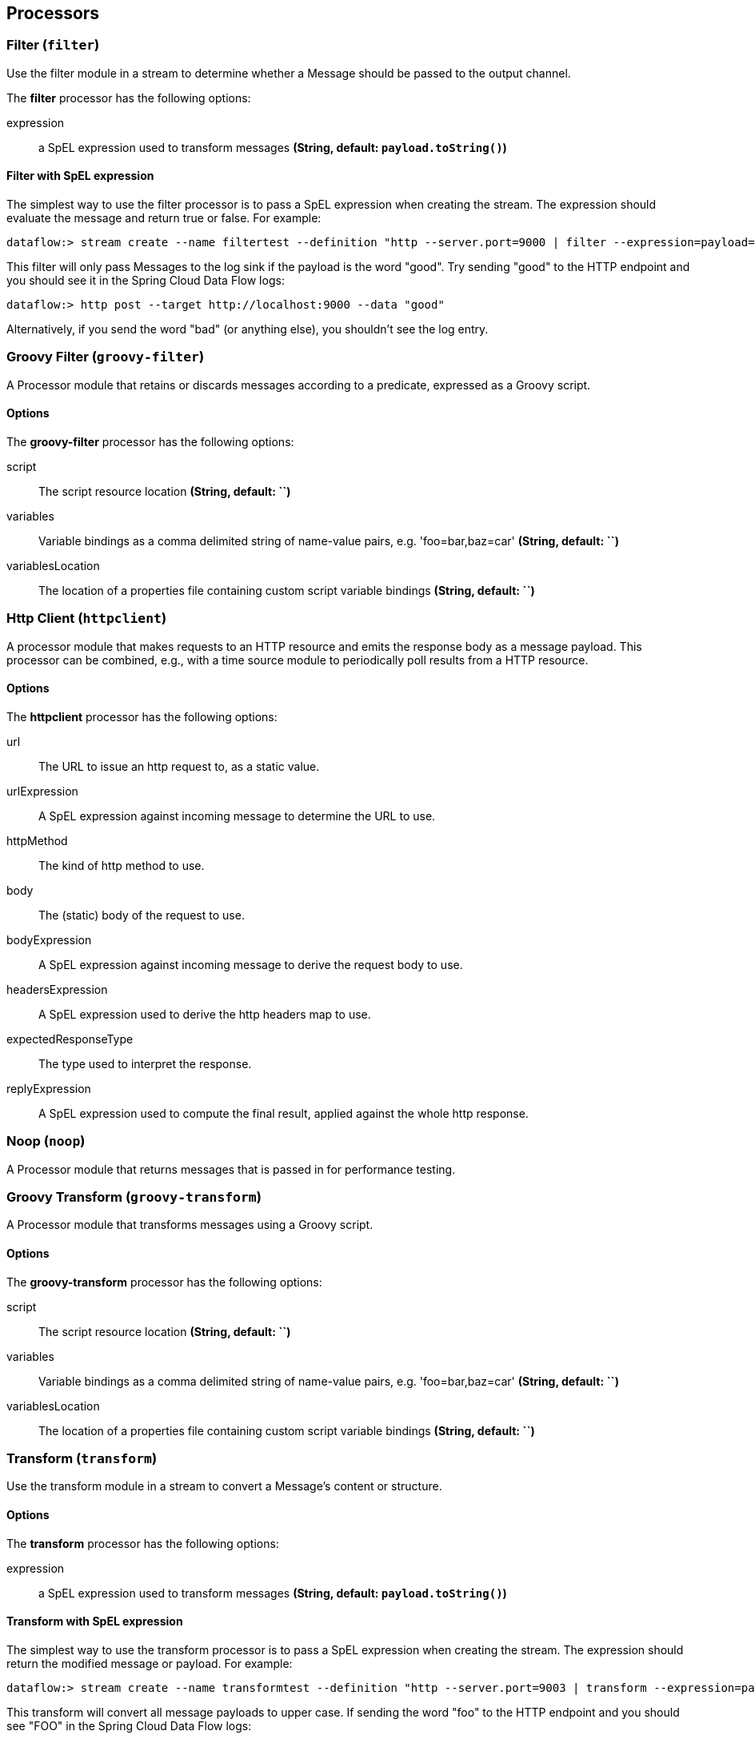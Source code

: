 [[spring-cloud-stream-modules-processors]]
== Processors

[[spring-cloud-stream-modules-filter]]
=== Filter (`filter`)
Use the filter module in a stream to determine whether a Message should be passed to the output channel.

The **$$filter$$** $$processor$$ has the following options:

$$expression$$:: $$a SpEL expression used to transform messages$$ *($$String$$, default: `payload.toString()`)*

==== Filter with SpEL expression
The simplest way to use the filter processor is to pass a SpEL expression when creating the stream. The expression should evaluate the message and return true or false.  For example:

    dataflow:> stream create --name filtertest --definition "http --server.port=9000 | filter --expression=payload=='good' | log" --deploy

This filter will only pass Messages to the log sink if the payload is the word "good". Try sending "good" to the HTTP endpoint and you should see it in the Spring Cloud Data Flow logs:

    dataflow:> http post --target http://localhost:9000 --data "good"

Alternatively, if you send the word "bad" (or anything else), you shouldn't see the log entry.


[[spring-cloud-stream-modules-groovy-filter]]
=== Groovy Filter (`groovy-filter`)

A Processor module that retains or discards messages according to a predicate, expressed as a Groovy script.

==== Options

The **$$groovy-filter$$** $$processor$$ has the following options:

$$script$$:: $$The script resource location$$ *($$String$$, default: ``)*
$$variables$$:: $$Variable bindings as a comma delimited string of name-value pairs, e.g. 'foo=bar,baz=car'$$ *($$String$$, default: ``)*
$$variablesLocation$$:: $$The location of a properties file containing custom script variable bindings$$ *($$String$$, default: ``)*

[[spring-cloud-stream-modules-httpclient]]
=== Http Client (`httpclient`)

A processor module that makes requests to an HTTP resource and emits the response body as a message payload. This processor can be combined, e.g., with a time source module to periodically poll results from a HTTP resource.

==== Options

The **$$httpclient$$** $$processor$$ has the following options:

$$url$$:: The URL to issue an http request to, as a static value.
$$urlExpression$$:: A SpEL expression against incoming message to determine the URL to use.
$$httpMethod$$:: The kind of http method to use.
$$body$$:: The (static) body of the request to use.
$$bodyExpression$$:: A SpEL expression against incoming message to derive the request body to use.
$$headersExpression$$:: A SpEL expression used to derive the http headers map to use.
$$expectedResponseType$$:: The type used to interpret the response.
$$replyExpression$$:: A SpEL expression used to compute the final result, applied against the whole http response.

[[spring-cloud-stream-modules-noop]]
=== Noop (`noop`)

A Processor module that returns messages that is passed in for performance testing.

[[spring-cloud-stream-modules-groovy-transform]]
=== Groovy Transform (`groovy-transform`)

A Processor module that transforms messages using a Groovy script.

==== Options

The **$$groovy-transform$$** $$processor$$ has the following options:

$$script$$:: $$The script resource location$$ *($$String$$, default: ``)*
$$variables$$:: $$Variable bindings as a comma delimited string of name-value pairs, e.g. 'foo=bar,baz=car'$$ *($$String$$, default: ``)*
$$variablesLocation$$:: $$The location of a properties file containing custom script variable bindings$$ *($$String$$, default: ``)*


[[spring-cloud-stream-modules-transform]]
=== Transform (`transform`)
Use the transform module in a stream to convert a Message's content or structure.

==== Options

The **$$transform$$** $$processor$$ has the following options:

$$expression$$:: $$a SpEL expression used to transform messages$$ *($$String$$, default: `payload.toString()`)*

==== Transform with SpEL expression
The simplest way to use the transform processor is to pass a SpEL expression when creating the stream. The expression should return the modified message or payload.  For example:

    dataflow:> stream create --name transformtest --definition "http --server.port=9003 | transform --expression=payload.toUpperCase() | log" --deploy

This transform will convert all message payloads to upper case. If sending the word "foo" to the HTTP endpoint and you should see "FOO" in the Spring Cloud Data Flow logs:

    dataflow:> http post --target http://localhost:9003 --data "foo"

As part of the SpEL expression you can make use of the pre-registered JSON Path function.  The syntax is #jsonPath(payload,'<json path expression>')

[[spring-cloud-stream-modules-splitter]]
=== Splitter
The splitter module builds upon the concept of the same name in Spring Integration and allows the splitting of a single
message into several distinct messages.

$$expression$$:: $$a SpEL expression which would typically evaluate to an array or collection$$ *($$String$$, default: `null`)*
$$delimiters$$:: $$A list of delimiters to tokenize a String payload ('expression' must be null)$$ *($$String$$, default: `null`)*
$$fileMarkers$$:: $$Split File payloads, when true, START and END marker messages will be emitted, when false no markers are emitted$$ *($$String$$, default: `null`)*
$$charset$$:: $$Split File payloads using this charset to convert bytes to String$$ *($$String$$, default: `null`)*
$$applySequence$$:: $$Add correlation and sequence information to the message headers$$ *($$String$$, default: `true`)*

When no `expression`, `fileMarkers`, or `charset` is provided, a `DefaultMessageSplitter` is configured with (optional) `delimiters`.
When `fileMarkers` or `charset` is provided, a `FileSplitter` is configured.
Otherwise, an `ExpressionEvaluatingMessageSplitter` is configured.

When splitting `File` payloads, the `sequenceSize` header is zero because the size cannot be determined at the beginning.

As part of the SpEL expression you can make use of the pre-registered JSON Path function. The syntax is
``#jsonPath(payload, '<json path expression>')``.

Ambiguous properties are not allowed.

==== Extract the value of a specific field

This splitter converts a JSON message payload to the value of a specific JSON field.

    xd:> stream create --name jsontransformtest --definition "http --port=9005 | splitter --expression=#jsonPath(payload,'$.firstName') | log" --deploy

Try sending this payload to the HTTP endpoint and you should see just the value "John" in the XD log:

    xd:> http post --target http://localhost:9005 --data '{"firstName":"John", "lastName":"Smith"}'
